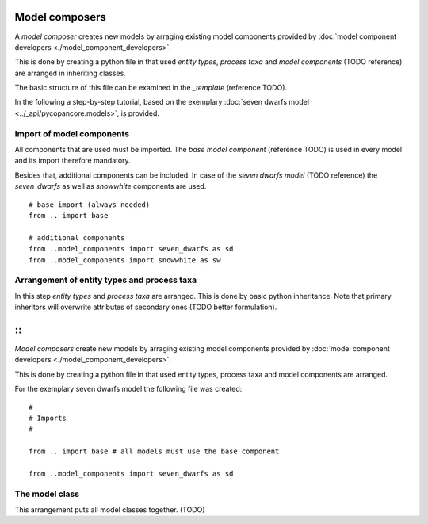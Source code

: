 Model composers
===============

A *model composer* creates new models by arraging existing model components
provided by :doc:`model component developers <./model_component_developers>`.

This is done by creating a python file in that used *entity types*, *process taxa*
and *model components* (TODO reference) are arranged in inheriting classes.

The basic structure of this file can be examined in the *_template* (reference TODO).

In the following a step-by-step tutorial, based on the exemplary
:doc:`seven dwarfs model <../_api/pycopancore.models>`, is provided.

Import of model components
~~~~~~~~~~~~~~~~~~~~~~~~~~
All components that are used must be imported. The *base model component* (reference TODO)
is used in every model and its import therefore mandatory.

Besides that, additional components can be included. In case of the *seven dwarfs model* (TODO reference)
the *seven_dwarfs* as well as *snowwhite* components are used.
::


    # base import (always needed)
    from .. import base

    # additional components
    from ..model_components import seven_dwarfs as sd
    from ..model_components import snowwhite as sw





Arrangement of entity types and process taxa
~~~~~~~~~~~~~~~~~~~~~~~~~~~~~~~~~~~~~~~~~~~~

In this step *entity types* and *process taxa* are arranged. This is done by basic python
inheritance. Note that primary inheritors will overwrite attributes of secondary ones (TODO better formulation).

::
=======
*Model composers* create new models by arraging existing model components
provided by :doc:`model component developers <./model_component_developers>`.

This is done by creating a python file in that used entity types, process taxa
and model components are arranged.

For the exemplary seven dwarfs model the following file was created:


::

    #
    # Imports
    #

    from .. import base # all models must use the base component

    from ..model_components import seven_dwarfs as sd


The model class
~~~~~~~~~~~~~~~

This arrangement puts all model classes together. (TODO)





